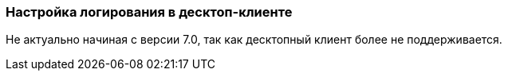 [[logging_setup_desktop]]
=== Настройка логирования в десктоп-клиенте

Не актуально начиная с версии 7.0, так как десктопный клиент более не поддерживается.